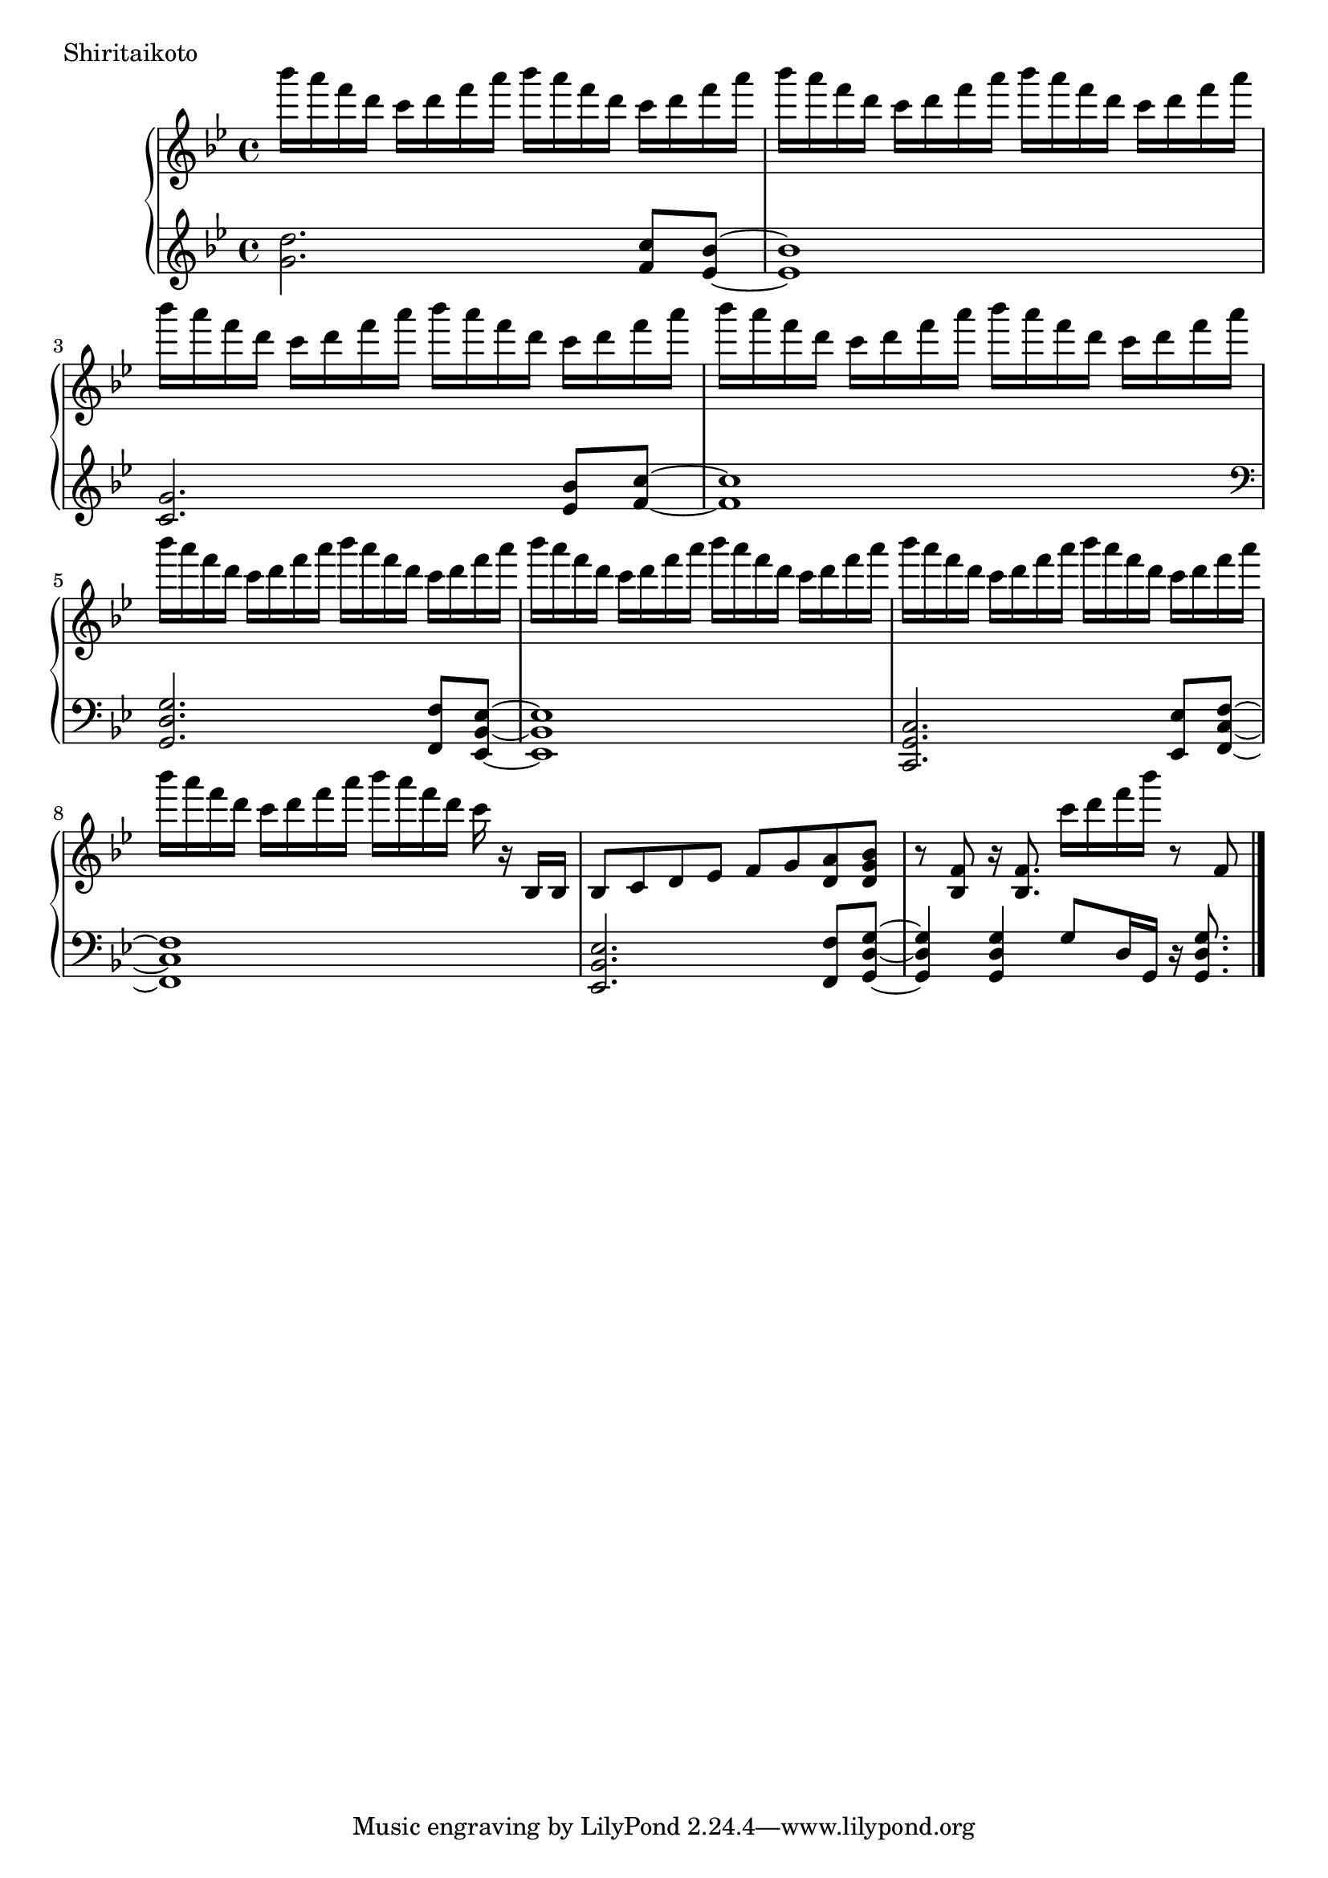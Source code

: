 \version "2.18.2"

\score{
  \new PianoStaff <<
    \new Staff = "up" {
      \clef treble
      \key g \minor
      \time 4/4

      \relative c'''' {

        bes16 a f d c d f a bes a f d c d f a |
        bes16 a f d c d f a bes a f d c d f a |
        bes16 a f d c d f a bes a f d c d f a |
        bes16 a f d c d f a bes a f d c d f a |

        bes16 a f d c d f a bes a f d c d f a |
        bes16 a f d c d f a bes a f d c d f a |
        bes16 a f d c d f a bes a f d c d f a |
        bes16 a f d c d f a bes a f d c r16 bes,,16 bes |

	bes8 c d es f g <a d,> <bes g d> |
	r8 <f bes,>8 r16 <f bes,>8. c''16 d f bes r8 f,, |
	

	\bar "|."

      }
    }

    \new Staff = "down" {
      \clef treble
      \key g \minor
      \time 4/4

      \relative c'' {
        <d g,>2. <c f,>8 <bes es,>~ |
	<bes es,>1 |
	<g c,>2. <bes es,>8 <c f,>~ |
	<c f,>1 |

	\clef bass
	<g, d g,>2. <f f,>8 <es bes es,>~ |
	<es bes es,>1 |
	<c g c,>2. <es es,>8 <f c f,>~ |
	<f c f,>1 |

	<es bes es,>2. <f f,>8 <g d g,>~ |
	<g d g,>4 <g d g,> g8 d16 g, r16 <g' d g,>8. |
	

      \bar "|."

      }
    }
  >>
  \header {
    piece = "Shiritaikoto"
  }

  \layout { }
  \midi { }

}
